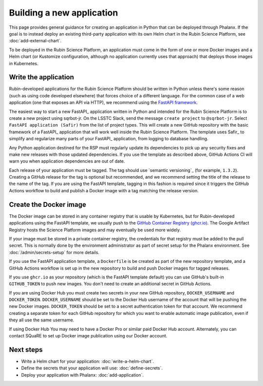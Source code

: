 ##########################
Building a new application
##########################

This page provides general guidance for creating an application in Python that can be deployed through Phalanx.
If the goal is to instead deploy an existing third-party application with its own Helm chart in the Rubin Science Platform, see :doc:`add-external-chart`.

To be deployed in the Rubin Science Platform, an application must come in the form of one or more Docker images and a Helm chart (or Kustomize configuration, although no application currently uses that approach) that deploys those images in Kubernetes.

Write the application
=====================

Rubin-developed applications for the Rubin Science Platform should be written in Python unless there's some reason (such as using code developed elsewhere) that forces choice of a different language.
For the common case of a web application (one that exposes an API via HTTP), we recommend using the `FastAPI framework <https://fastapi.tiangolo.com/>`__.

The easiest way to start a new FastAPI_ application written in Python and intended for the Rubin Science Platform is to create a new project using sqrbot-jr.
On the LSSTC Slack, send the message ``create project`` to ``@sqrbot-jr``.
Select ``FastAPI application (Safir)`` from the list of project types.
This will create a new GitHub repository with the basic framework of a FastAPI_ application that will work well inside the Rubin Science Platform.
The template uses Safir_ to simplify and regularize many parts of your FastAPI_ application, from logging to database handling.

Any Python application destined for the RSP must regularly update its dependencies to pick up any security fixes and make new releases with those updated dependencies.
If you use the template as described above, GitHub Actions CI will warn you when application dependencies are out of date.

Each release of your application must be tagged.
The tag should use `semantic versioning`_ (for example, ``1.3.2``).
Creating a GitHub release for the tag is optional but recommended, and we recommend setting the title of the release to the name of the tag.
If you are using the FastAPI template, tagging in this fashion is required since it triggers the GitHub Actions workflow to build and publish a Docker image with a tag matching the release version.

Create the Docker image
=======================

The Docker image can be stored in any container registry that is usable by Kubernetes, but for Rubin-developed applications using the FastAPI template, we usually push to the `GitHub Container Registry (ghcr.io) <https://docs.github.com/en/packages/working-with-a-github-packages-registry/working-with-the-container-registry>`__.
The Google Artifact Registry hosts the Science Platform images and may eventually be used more widely.

If your image must be stored in a private container registry, the credentials for that registry must be added to the pull secret.
This is normally done by the environment administrator as part of secret setup for the Phalanx environment.
See :doc:`/admin/secrets-setup` for more details.

If you use the FastAPI application template, a ``Dockerfile`` is be created as part of the new repository template, and a GitHub Actions workflow is set up in the new repository to build and push Docker images for tagged releases.

If you use ``ghcr.io`` as your repository (which is the FastAPI template default) you can use GitHub's built-in ``GITHUB_TOKEN`` to push new images.
You don't need to create an additional secret in GitHub Actions.

If you are using Docker Hub you must create two secrets in your new GitHub repository, ``DOCKER_USERNAME`` and ``DOCKER_TOKEN``.
``DOCKER_USERNAME`` should be set to the Docker Hub username of the account that will be pushing the new Docker images.
``DOCKER_TOKEN`` should be set to a secret authentication token for that account.
We recommend creating a separate token for each GitHub repository for which you want to enable automatic image publication, even if they all use the same username.

If using Docker Hub You may need to have a Docker Pro or similar paid Docker Hub account.
Alternately, you can contact SQuaRE to set up Docker image publication using our Docker account.

Next steps
==========

- Write a Helm chart for your application: :doc:`write-a-helm-chart`.
- Define the secrets that your application will use: :doc:`define-secrets`.
- Deploy your application with Phalanx: :doc:`add-application`.
